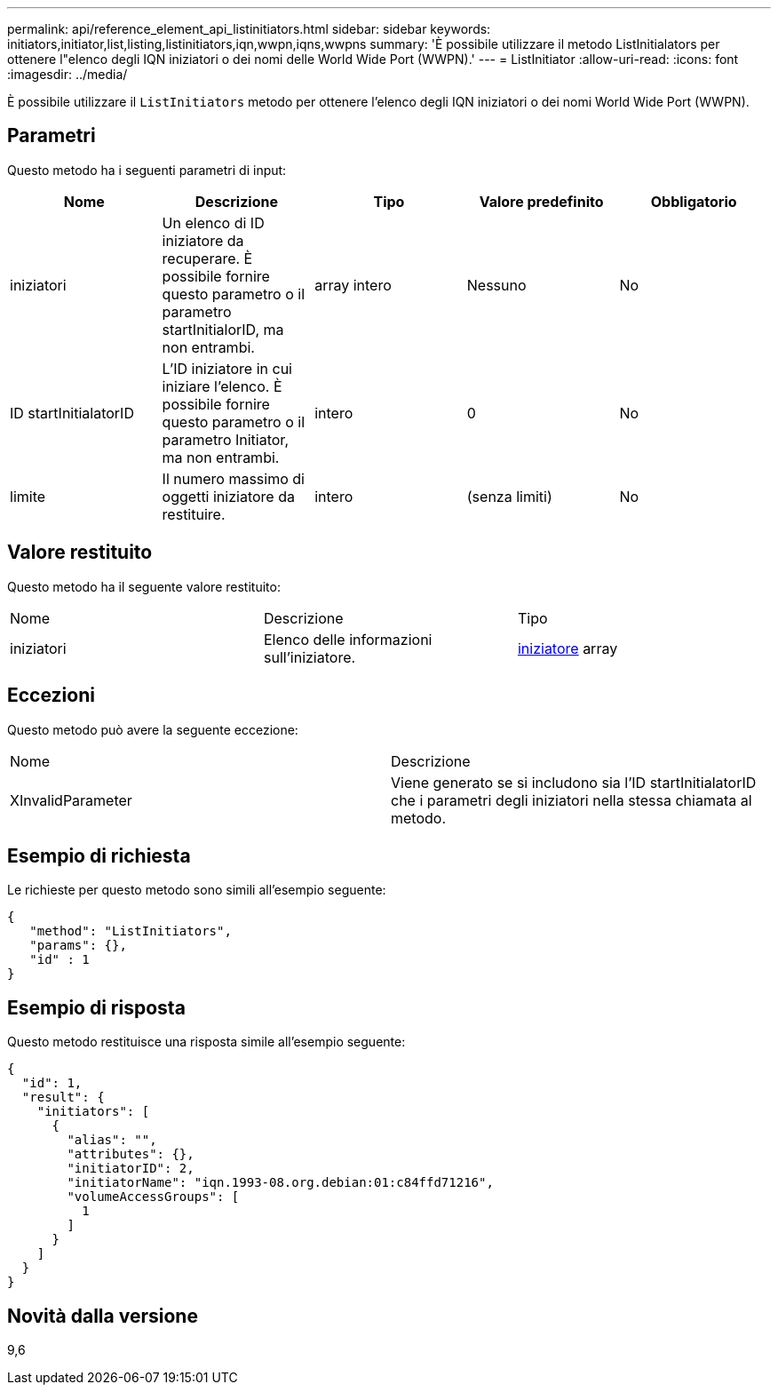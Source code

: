 ---
permalink: api/reference_element_api_listinitiators.html 
sidebar: sidebar 
keywords: initiators,initiator,list,listing,listinitiators,iqn,wwpn,iqns,wwpns 
summary: 'È possibile utilizzare il metodo ListInitialators per ottenere l"elenco degli IQN iniziatori o dei nomi delle World Wide Port (WWPN).' 
---
= ListInitiator
:allow-uri-read: 
:icons: font
:imagesdir: ../media/


[role="lead"]
È possibile utilizzare il `ListInitiators` metodo per ottenere l'elenco degli IQN iniziatori o dei nomi World Wide Port (WWPN).



== Parametri

Questo metodo ha i seguenti parametri di input:

|===
| Nome | Descrizione | Tipo | Valore predefinito | Obbligatorio 


 a| 
iniziatori
 a| 
Un elenco di ID iniziatore da recuperare. È possibile fornire questo parametro o il parametro startInitialorID, ma non entrambi.
 a| 
array intero
 a| 
Nessuno
 a| 
No



 a| 
ID startInitialatorID
 a| 
L'ID iniziatore in cui iniziare l'elenco. È possibile fornire questo parametro o il parametro Initiator, ma non entrambi.
 a| 
intero
 a| 
0
 a| 
No



 a| 
limite
 a| 
Il numero massimo di oggetti iniziatore da restituire.
 a| 
intero
 a| 
(senza limiti)
 a| 
No

|===


== Valore restituito

Questo metodo ha il seguente valore restituito:

|===


| Nome | Descrizione | Tipo 


 a| 
iniziatori
 a| 
Elenco delle informazioni sull'iniziatore.
 a| 
xref:reference_element_api_initiator.adoc[iniziatore] array

|===


== Eccezioni

Questo metodo può avere la seguente eccezione:

|===


| Nome | Descrizione 


 a| 
XInvalidParameter
 a| 
Viene generato se si includono sia l'ID startInitialatorID che i parametri degli iniziatori nella stessa chiamata al metodo.

|===


== Esempio di richiesta

Le richieste per questo metodo sono simili all'esempio seguente:

[listing]
----
{
   "method": "ListInitiators",
   "params": {},
   "id" : 1
}
----


== Esempio di risposta

Questo metodo restituisce una risposta simile all'esempio seguente:

[listing]
----
{
  "id": 1,
  "result": {
    "initiators": [
      {
        "alias": "",
        "attributes": {},
        "initiatorID": 2,
        "initiatorName": "iqn.1993-08.org.debian:01:c84ffd71216",
        "volumeAccessGroups": [
          1
        ]
      }
    ]
  }
}
----


== Novità dalla versione

9,6
